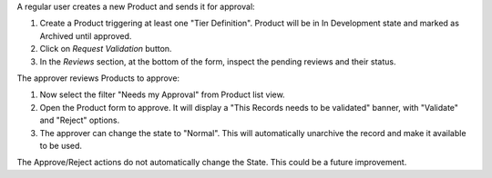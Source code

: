 A regular user creates a new Product and sends it for approval:

#. Create a Product triggering at least one "Tier Definition".
   Product will be in In Development state and marked as Archived until approved.
#. Click on *Request Validation* button.
#. In the *Reviews* section, at the bottom of the form, inspect the pending reviews and their status.


The approver reviews Products to approve:

#. Now select the filter "Needs my Approval" from Product list view.
#. Open the Product form to approve. It will display a
   "This Records needs to be validated" banner, with "Validate" and "Reject" options.
#. The approver can change the state to "Normal".
   This will automatically unarchive the record and make it available to be used.


The Approve/Reject actions do not automatically change the State.
This could be a future improvement.
